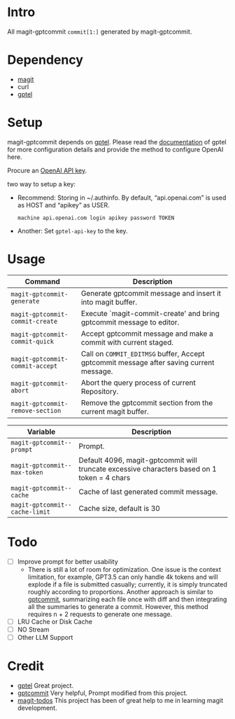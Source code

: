 * Intro

All magit-gptcommit =commit[1:]= generated by magit-gptcommit.



* Dependency

- [[https://magit.vc/][magit]]
- curl
- [[https://github.com/karthink/gptel][gptel]]

* Setup

magit-gptcommit depends on [[https://github.com/karthink/gptel][gptel]]. Please read the [[https://github.com/karthink/gptel?tab=readme-ov-file#setup][documentation]] of gptel for more configuration details and provide the method to configure OpenAI here.

Procure an [[https://platform.openai.com/account/api-keys][OpenAI API key]].

two way to setup a key:

- Recommend: Storing in ~/.authinfo. By default, “api.openai.com” is used as HOST and “apikey” as USER.
  #+begin_src
  machine api.openai.com login apikey password TOKEN
  #+end_src
- Another: Set =gptel-api-key= to the key.

* Usage


|----------------------------------+-----------------------------------------------------------------------------------------|
| *Command*                        | Description                                                                             |
|----------------------------------+-----------------------------------------------------------------------------------------|
| =magit-gptcommit-generate=       | Generate gptcommit message and insert it into magit buffer.                             |
| =magit-gptcommit-commit-create=  | Execute `magit-commit-create' and bring gptcommit message to editor.                    |
| =magit-gptcommit-commit-quick=   | Accept gptcommit message and make a commit with current staged.                         |
| =magit-gptcommit-commit-accept=  | Call on =COMMIT_EDITMSG= buffer, Accept gptcommit message after saving current message. |
| =magit-gptcommit-abort=          | Abort the query process of current Repository.
| =magit-gptcommit-remove-section= | Remove the gptcommit section from the current magit buffer.
|----------------------------------+-----------------------------------------------------------------------------------------|

|--------------------------------+----------------------------------------------------------------------------------------------|
| *Variable*                     | Description                                                                                  |
|--------------------------------+----------------------------------------------------------------------------------------------|
| =magit-gptcommit--prompt=      | Prompt.                                                                                      |
| =magit-gptcommit--max-token=   | Default 4096, magit-gptcommit will truncate excessive characters based on 1 token = 4 chars  |
| =magit-gptcommit--cache=       | Cache of last generated commit message.                                                      |
| =magit-gptcommit--cache-limit= | Cache size, default is 30                                                                    |
|--------------------------------+----------------------------------------------------------------------------------------------|

* Todo

- [ ] Improve prompt for better usability
  - There is still a lot of room for optimization. One issue is the context limitation, for example, GPT3.5 can only handle 4k tokens and will explode if a file is submitted casually; currently, it is simply truncated roughly according to proportions. Another approach is similar to [[https://github.com/zurawiki/gptcommit][gptcommit]], summarizing each file once with diff and then integrating all the summaries to generate a commit. However, this method requires n + 2 requests to generate one message.
- [ ] LRU Cache or Disk Cache
- [ ] NO Stream
- [ ] Other LLM Support

* Credit

- [[https://github.com/karthink/gptel][gptel]] Great project.
- [[https://github.com/zurawiki/gptcommit][gptcommit]] Very helpful, Prompt modified from this project.
- [[https://github.com/alphapapa/magit-todos][magit-todos]] This project has been of great help to me in learning magit development.
